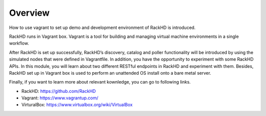 Overview
========

How to use vagrant to set up demo and development environment of RackHD is introduced. 

RackHD runs in Vagrant box. Vagrant is a tool for building and managing virtual machine environments in a single workflow. 

After RackHD is set up successfully, RackHD’s discovery, catalog and poller functionality will be introduced by using the simulated nodes that were defined in Vagrantfile. In addition, you have the opportunity to experiment with some RackHD APIs. In this module, you will learn about two different RESTful endpoints in RackHD and experiment with them. Besides, RackHD set up in Vagrant box is used to perform an unattended OS install onto a bare metal server. 

Finally, if you want to learn more about relevant kownledge, you can go to following links.

- RackHD: https://github.com/RackHD
- Vagrant: https://www.vagrantup.com/
- VirturalBox: https://www.virtualbox.org/wiki/VirtualBox
